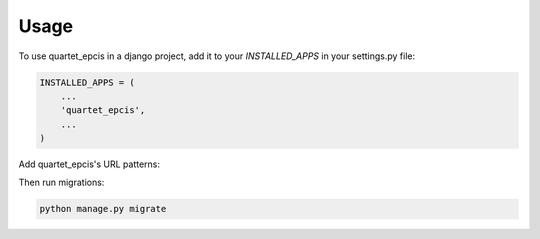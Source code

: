 =====
Usage
=====

To use quartet_epcis in a django project, add it to your `INSTALLED_APPS` in
your settings.py file:

.. code-block:: python

    INSTALLED_APPS = (
        ...
        'quartet_epcis',
        ...
    )

Add quartet_epcis's URL patterns:

Then run migrations:

.. code-block::

    python manage.py migrate

